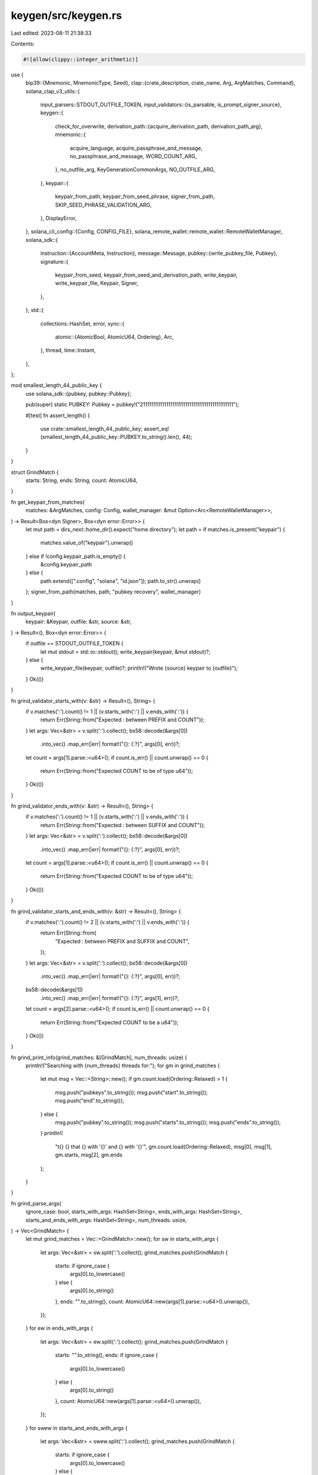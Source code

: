 keygen/src/keygen.rs
====================

Last edited: 2023-08-11 21:38:33

Contents:

.. code-block:: rs

    #![allow(clippy::integer_arithmetic)]
use {
    bip39::{Mnemonic, MnemonicType, Seed},
    clap::{crate_description, crate_name, Arg, ArgMatches, Command},
    solana_clap_v3_utils::{
        input_parsers::STDOUT_OUTFILE_TOKEN,
        input_validators::{is_parsable, is_prompt_signer_source},
        keygen::{
            check_for_overwrite,
            derivation_path::{acquire_derivation_path, derivation_path_arg},
            mnemonic::{
                acquire_language, acquire_passphrase_and_message, no_passphrase_and_message,
                WORD_COUNT_ARG,
            },
            no_outfile_arg, KeyGenerationCommonArgs, NO_OUTFILE_ARG,
        },
        keypair::{
            keypair_from_path, keypair_from_seed_phrase, signer_from_path,
            SKIP_SEED_PHRASE_VALIDATION_ARG,
        },
        DisplayError,
    },
    solana_cli_config::{Config, CONFIG_FILE},
    solana_remote_wallet::remote_wallet::RemoteWalletManager,
    solana_sdk::{
        instruction::{AccountMeta, Instruction},
        message::Message,
        pubkey::{write_pubkey_file, Pubkey},
        signature::{
            keypair_from_seed, keypair_from_seed_and_derivation_path, write_keypair,
            write_keypair_file, Keypair, Signer,
        },
    },
    std::{
        collections::HashSet,
        error,
        sync::{
            atomic::{AtomicBool, AtomicU64, Ordering},
            Arc,
        },
        thread,
        time::Instant,
    },
};

mod smallest_length_44_public_key {
    use solana_sdk::{pubkey, pubkey::Pubkey};

    pub(super) static PUBKEY: Pubkey = pubkey!("21111111111111111111111111111111111111111111");

    #[test]
    fn assert_length() {
        use crate::smallest_length_44_public_key;
        assert_eq!(smallest_length_44_public_key::PUBKEY.to_string().len(), 44);
    }
}

struct GrindMatch {
    starts: String,
    ends: String,
    count: AtomicU64,
}

fn get_keypair_from_matches(
    matches: &ArgMatches,
    config: Config,
    wallet_manager: &mut Option<Arc<RemoteWalletManager>>,
) -> Result<Box<dyn Signer>, Box<dyn error::Error>> {
    let mut path = dirs_next::home_dir().expect("home directory");
    let path = if matches.is_present("keypair") {
        matches.value_of("keypair").unwrap()
    } else if !config.keypair_path.is_empty() {
        &config.keypair_path
    } else {
        path.extend([".config", "solana", "id.json"]);
        path.to_str().unwrap()
    };
    signer_from_path(matches, path, "pubkey recovery", wallet_manager)
}

fn output_keypair(
    keypair: &Keypair,
    outfile: &str,
    source: &str,
) -> Result<(), Box<dyn error::Error>> {
    if outfile == STDOUT_OUTFILE_TOKEN {
        let mut stdout = std::io::stdout();
        write_keypair(keypair, &mut stdout)?;
    } else {
        write_keypair_file(keypair, outfile)?;
        println!("Wrote {source} keypair to {outfile}");
    }
    Ok(())
}

fn grind_validator_starts_with(v: &str) -> Result<(), String> {
    if v.matches(':').count() != 1 || (v.starts_with(':') || v.ends_with(':')) {
        return Err(String::from("Expected : between PREFIX and COUNT"));
    }
    let args: Vec<&str> = v.split(':').collect();
    bs58::decode(&args[0])
        .into_vec()
        .map_err(|err| format!("{}: {:?}", args[0], err))?;
    let count = args[1].parse::<u64>();
    if count.is_err() || count.unwrap() == 0 {
        return Err(String::from("Expected COUNT to be of type u64"));
    }
    Ok(())
}

fn grind_validator_ends_with(v: &str) -> Result<(), String> {
    if v.matches(':').count() != 1 || (v.starts_with(':') || v.ends_with(':')) {
        return Err(String::from("Expected : between SUFFIX and COUNT"));
    }
    let args: Vec<&str> = v.split(':').collect();
    bs58::decode(&args[0])
        .into_vec()
        .map_err(|err| format!("{}: {:?}", args[0], err))?;
    let count = args[1].parse::<u64>();
    if count.is_err() || count.unwrap() == 0 {
        return Err(String::from("Expected COUNT to be of type u64"));
    }
    Ok(())
}

fn grind_validator_starts_and_ends_with(v: &str) -> Result<(), String> {
    if v.matches(':').count() != 2 || (v.starts_with(':') || v.ends_with(':')) {
        return Err(String::from(
            "Expected : between PREFIX and SUFFIX and COUNT",
        ));
    }
    let args: Vec<&str> = v.split(':').collect();
    bs58::decode(&args[0])
        .into_vec()
        .map_err(|err| format!("{}: {:?}", args[0], err))?;
    bs58::decode(&args[1])
        .into_vec()
        .map_err(|err| format!("{}: {:?}", args[1], err))?;
    let count = args[2].parse::<u64>();
    if count.is_err() || count.unwrap() == 0 {
        return Err(String::from("Expected COUNT to be a u64"));
    }
    Ok(())
}

fn grind_print_info(grind_matches: &[GrindMatch], num_threads: usize) {
    println!("Searching with {num_threads} threads for:");
    for gm in grind_matches {
        let mut msg = Vec::<String>::new();
        if gm.count.load(Ordering::Relaxed) > 1 {
            msg.push("pubkeys".to_string());
            msg.push("start".to_string());
            msg.push("end".to_string());
        } else {
            msg.push("pubkey".to_string());
            msg.push("starts".to_string());
            msg.push("ends".to_string());
        }
        println!(
            "\t{} {} that {} with '{}' and {} with '{}'",
            gm.count.load(Ordering::Relaxed),
            msg[0],
            msg[1],
            gm.starts,
            msg[2],
            gm.ends
        );
    }
}

fn grind_parse_args(
    ignore_case: bool,
    starts_with_args: HashSet<String>,
    ends_with_args: HashSet<String>,
    starts_and_ends_with_args: HashSet<String>,
    num_threads: usize,
) -> Vec<GrindMatch> {
    let mut grind_matches = Vec::<GrindMatch>::new();
    for sw in starts_with_args {
        let args: Vec<&str> = sw.split(':').collect();
        grind_matches.push(GrindMatch {
            starts: if ignore_case {
                args[0].to_lowercase()
            } else {
                args[0].to_string()
            },
            ends: "".to_string(),
            count: AtomicU64::new(args[1].parse::<u64>().unwrap()),
        });
    }
    for ew in ends_with_args {
        let args: Vec<&str> = ew.split(':').collect();
        grind_matches.push(GrindMatch {
            starts: "".to_string(),
            ends: if ignore_case {
                args[0].to_lowercase()
            } else {
                args[0].to_string()
            },
            count: AtomicU64::new(args[1].parse::<u64>().unwrap()),
        });
    }
    for swew in starts_and_ends_with_args {
        let args: Vec<&str> = swew.split(':').collect();
        grind_matches.push(GrindMatch {
            starts: if ignore_case {
                args[0].to_lowercase()
            } else {
                args[0].to_string()
            },
            ends: if ignore_case {
                args[1].to_lowercase()
            } else {
                args[1].to_string()
            },
            count: AtomicU64::new(args[2].parse::<u64>().unwrap()),
        });
    }
    grind_print_info(&grind_matches, num_threads);
    grind_matches
}

fn app<'a>(num_threads: &'a str, crate_version: &'a str) -> Command<'a> {
    Command::new(crate_name!())
        .about(crate_description!())
        .version(crate_version)
        .subcommand_required(true)
        .arg_required_else_help(true)
        .arg({
            let arg = Arg::new("config_file")
                .short('C')
                .long("config")
                .value_name("FILEPATH")
                .takes_value(true)
                .global(true)
                .help("Configuration file to use");
            if let Some(ref config_file) = *CONFIG_FILE {
                arg.default_value(config_file)
            } else {
                arg
            }
        })
        .subcommand(
            Command::new("verify")
                .about("Verify a keypair can sign and verify a message.")
                .arg(
                    Arg::new("pubkey")
                        .index(1)
                        .value_name("PUBKEY")
                        .takes_value(true)
                        .required(true)
                        .help("Public key"),
                )
                .arg(
                    Arg::new("keypair")
                        .index(2)
                        .value_name("KEYPAIR")
                        .takes_value(true)
                        .help("Filepath or URL to a keypair"),
                )
        )
        .subcommand(
            Command::new("new")
                .about("Generate new keypair file from a random seed phrase and optional BIP39 passphrase")
                .disable_version_flag(true)
                .arg(
                    Arg::new("outfile")
                        .short('o')
                        .long("outfile")
                        .value_name("FILEPATH")
                        .takes_value(true)
                        .help("Path to generated file"),
                )
                .arg(
                    Arg::new("force")
                        .short('f')
                        .long("force")
                        .help("Overwrite the output file if it exists"),
                )
                .arg(
                    Arg::new("silent")
                        .short('s')
                        .long("silent")
                        .help("Do not display seed phrase. Useful when piping output to other programs that prompt for user input, like gpg"),
                )
                .arg(
                    derivation_path_arg()
                )
                .key_generation_common_args()
                .arg(no_outfile_arg()
                    .conflicts_with_all(&["outfile", "silent"])
                )
        )
        .subcommand(
            Command::new("grind")
                .about("Grind for vanity keypairs")
                .disable_version_flag(true)
                .arg(
                    Arg::new("ignore_case")
                        .long("ignore-case")
                        .help("Performs case insensitive matches"),
                )
                .arg(
                    Arg::new("starts_with")
                        .long("starts-with")
                        .value_name("PREFIX:COUNT")
                        .number_of_values(1)
                        .takes_value(true)
                        .multiple_occurrences(true)
                        .multiple_values(true)
                        .validator(grind_validator_starts_with)
                        .help("Saves specified number of keypairs whos public key starts with the indicated prefix\nExample: --starts-with sol:4\nPREFIX type is Base58\nCOUNT type is u64"),
                )
                .arg(
                    Arg::new("ends_with")
                        .long("ends-with")
                        .value_name("SUFFIX:COUNT")
                        .number_of_values(1)
                        .takes_value(true)
                        .multiple_occurrences(true)
                        .multiple_values(true)
                        .validator(grind_validator_ends_with)
                        .help("Saves specified number of keypairs whos public key ends with the indicated suffix\nExample: --ends-with ana:4\nSUFFIX type is Base58\nCOUNT type is u64"),
                )
                .arg(
                    Arg::new("starts_and_ends_with")
                        .long("starts-and-ends-with")
                        .value_name("PREFIX:SUFFIX:COUNT")
                        .number_of_values(1)
                        .takes_value(true)
                        .multiple_occurrences(true)
                        .multiple_values(true)
                        .validator(grind_validator_starts_and_ends_with)
                        .help("Saves specified number of keypairs whos public key starts and ends with the indicated perfix and suffix\nExample: --starts-and-ends-with sol:ana:4\nPREFIX and SUFFIX type is Base58\nCOUNT type is u64"),
                )
                .arg(
                    Arg::new("num_threads")
                        .long("num-threads")
                        .value_name("NUMBER")
                        .takes_value(true)
                        .validator(is_parsable::<usize>)
                        .default_value(num_threads)
                        .help("Specify the number of grind threads"),
                )
                .arg(
                    Arg::new("use_mnemonic")
                        .long("use-mnemonic")
                        .help("Generate using a mnemonic key phrase.  Expect a significant slowdown in this mode"),
                )
                .arg(
                    derivation_path_arg()
                        .requires("use_mnemonic")
                )
                .key_generation_common_args()
                .arg(
                    no_outfile_arg()
                    // Require a seed phrase to avoid generating a keypair
                    // but having no way to get the private key
                    .requires("use_mnemonic")
                )
        )
        .subcommand(
            Command::new("pubkey")
                .about("Display the pubkey from a keypair file")
                .disable_version_flag(true)
                .arg(
                    Arg::new("keypair")
                        .index(1)
                        .value_name("KEYPAIR")
                        .takes_value(true)
                        .help("Filepath or URL to a keypair"),
                )
                .arg(
                    Arg::new(SKIP_SEED_PHRASE_VALIDATION_ARG.name)
                        .long(SKIP_SEED_PHRASE_VALIDATION_ARG.long)
                        .help(SKIP_SEED_PHRASE_VALIDATION_ARG.help),
                )
                .arg(
                    Arg::new("outfile")
                        .short('o')
                        .long("outfile")
                        .value_name("FILEPATH")
                        .takes_value(true)
                        .help("Path to generated file"),
                )
                .arg(
                    Arg::new("force")
                        .short('f')
                        .long("force")
                        .help("Overwrite the output file if it exists"),
                )
        )
        .subcommand(
            Command::new("recover")
                .about("Recover keypair from seed phrase and optional BIP39 passphrase")
                .disable_version_flag(true)
                .arg(
                    Arg::new("prompt_signer")
                        .index(1)
                        .value_name("KEYPAIR")
                        .takes_value(true)
                        .validator(is_prompt_signer_source)
                        .help("`prompt:` URI scheme or `ASK` keyword"),
                )
                .arg(
                    Arg::new("outfile")
                        .short('o')
                        .long("outfile")
                        .value_name("FILEPATH")
                        .takes_value(true)
                        .help("Path to generated file"),
                )
                .arg(
                    Arg::new("force")
                        .short('f')
                        .long("force")
                        .help("Overwrite the output file if it exists"),
                )
                .arg(
                    Arg::new(SKIP_SEED_PHRASE_VALIDATION_ARG.name)
                        .long(SKIP_SEED_PHRASE_VALIDATION_ARG.long)
                        .help(SKIP_SEED_PHRASE_VALIDATION_ARG.help),
                ),

        )
}

fn main() -> Result<(), Box<dyn error::Error>> {
    let default_num_threads = num_cpus::get().to_string();
    let matches = app(&default_num_threads, solana_version::version!())
        .try_get_matches()
        .unwrap_or_else(|e| e.exit());
    do_main(&matches).map_err(|err| DisplayError::new_as_boxed(err).into())
}

fn do_main(matches: &ArgMatches) -> Result<(), Box<dyn error::Error>> {
    let config = if let Some(config_file) = matches.value_of("config_file") {
        Config::load(config_file).unwrap_or_default()
    } else {
        Config::default()
    };

    let mut wallet_manager = None;

    let subcommand = matches.subcommand().unwrap();

    match subcommand {
        ("pubkey", matches) => {
            let pubkey =
                get_keypair_from_matches(matches, config, &mut wallet_manager)?.try_pubkey()?;

            if matches.is_present("outfile") {
                let outfile = matches.value_of("outfile").unwrap();
                check_for_overwrite(outfile, matches)?;
                write_pubkey_file(outfile, pubkey)?;
            } else {
                println!("{pubkey}");
            }
        }
        ("new", matches) => {
            let mut path = dirs_next::home_dir().expect("home directory");
            let outfile = if matches.is_present("outfile") {
                matches.value_of("outfile")
            } else if matches.is_present(NO_OUTFILE_ARG.name) {
                None
            } else {
                path.extend([".config", "solana", "id.json"]);
                Some(path.to_str().unwrap())
            };

            match outfile {
                Some(STDOUT_OUTFILE_TOKEN) => (),
                Some(outfile) => check_for_overwrite(outfile, matches)?,
                None => (),
            }

            let word_count: usize = matches.value_of_t(WORD_COUNT_ARG.name).unwrap();
            let mnemonic_type = MnemonicType::for_word_count(word_count)?;
            let language = acquire_language(matches);

            let silent = matches.is_present("silent");
            if !silent {
                println!("Generating a new keypair");
            }

            let derivation_path = acquire_derivation_path(matches)?;

            let mnemonic = Mnemonic::new(mnemonic_type, language);
            let (passphrase, passphrase_message) = acquire_passphrase_and_message(matches).unwrap();

            let seed = Seed::new(&mnemonic, &passphrase);
            let keypair = match derivation_path {
                Some(_) => keypair_from_seed_and_derivation_path(seed.as_bytes(), derivation_path),
                None => keypair_from_seed(seed.as_bytes()),
            }?;

            if let Some(outfile) = outfile {
                output_keypair(&keypair, outfile, "new")
                    .map_err(|err| format!("Unable to write {outfile}: {err}"))?;
            }

            if !silent {
                let phrase: &str = mnemonic.phrase();
                let divider = String::from_utf8(vec![b'='; phrase.len()]).unwrap();
                println!(
                    "{}\npubkey: {}\n{}\nSave this seed phrase{} to recover your new keypair:\n{}\n{}",
                    &divider, keypair.pubkey(), &divider, passphrase_message, phrase, &divider
                );
            }
        }
        ("recover", matches) => {
            let mut path = dirs_next::home_dir().expect("home directory");
            let outfile = if matches.is_present("outfile") {
                matches.value_of("outfile").unwrap()
            } else {
                path.extend([".config", "solana", "id.json"]);
                path.to_str().unwrap()
            };

            if outfile != STDOUT_OUTFILE_TOKEN {
                check_for_overwrite(outfile, matches)?;
            }

            let keypair_name = "recover";
            let keypair = if let Some(path) = matches.value_of("prompt_signer") {
                keypair_from_path(matches, path, keypair_name, true)?
            } else {
                let skip_validation = matches.is_present(SKIP_SEED_PHRASE_VALIDATION_ARG.name);
                keypair_from_seed_phrase(keypair_name, skip_validation, true, None, true)?
            };
            output_keypair(&keypair, outfile, "recovered")?;
        }
        ("grind", matches) => {
            let ignore_case = matches.is_present("ignore_case");

            let starts_with_args = if matches.is_present("starts_with") {
                matches
                    .values_of_t_or_exit::<String>("starts_with")
                    .into_iter()
                    .map(|s| if ignore_case { s.to_lowercase() } else { s })
                    .collect()
            } else {
                HashSet::new()
            };
            let ends_with_args = if matches.is_present("ends_with") {
                matches
                    .values_of_t_or_exit::<String>("ends_with")
                    .into_iter()
                    .map(|s| if ignore_case { s.to_lowercase() } else { s })
                    .collect()
            } else {
                HashSet::new()
            };
            let starts_and_ends_with_args = if matches.is_present("starts_and_ends_with") {
                matches
                    .values_of_t_or_exit::<String>("starts_and_ends_with")
                    .into_iter()
                    .map(|s| if ignore_case { s.to_lowercase() } else { s })
                    .collect()
            } else {
                HashSet::new()
            };

            if starts_with_args.is_empty()
                && ends_with_args.is_empty()
                && starts_and_ends_with_args.is_empty()
            {
                return Err(
                    "Error: No keypair search criteria provided (--starts-with or --ends-with or --starts-and-ends-with)".into()
                );
            }

            let num_threads: usize = matches.value_of_t_or_exit("num_threads");

            let grind_matches = grind_parse_args(
                ignore_case,
                starts_with_args,
                ends_with_args,
                starts_and_ends_with_args,
                num_threads,
            );

            let use_mnemonic = matches.is_present("use_mnemonic");

            let derivation_path = acquire_derivation_path(matches)?;

            let word_count: usize = matches.value_of_t(WORD_COUNT_ARG.name).unwrap();
            let mnemonic_type = MnemonicType::for_word_count(word_count)?;
            let language = acquire_language(matches);

            let (passphrase, passphrase_message) = if use_mnemonic {
                acquire_passphrase_and_message(matches).unwrap()
            } else {
                no_passphrase_and_message()
            };
            let no_outfile = matches.is_present(NO_OUTFILE_ARG.name);

            // The vast majority of base58 encoded public keys have length 44, but
            // these only encapsulate prefixes 1-9 and A-H.  If the user is searching
            // for a keypair that starts with a prefix of J-Z or a-z, then there is no
            // reason to waste time searching for a keypair that will never match
            let skip_len_44_pubkeys = grind_matches
                .iter()
                .map(|g| {
                    let target_key = if ignore_case {
                        g.starts.to_ascii_uppercase()
                    } else {
                        g.starts.clone()
                    };
                    let target_key =
                        target_key + &(0..44 - g.starts.len()).map(|_| "1").collect::<String>();
                    bs58::decode(target_key).into_vec()
                })
                .filter_map(|s| s.ok())
                .all(|s| s.len() > 32);

            let grind_matches_thread_safe = Arc::new(grind_matches);
            let attempts = Arc::new(AtomicU64::new(1));
            let found = Arc::new(AtomicU64::new(0));
            let start = Instant::now();
            let done = Arc::new(AtomicBool::new(false));

            let thread_handles: Vec<_> = (0..num_threads)
                .map(|_| {
                    let done = done.clone();
                    let attempts = attempts.clone();
                    let found = found.clone();
                    let grind_matches_thread_safe = grind_matches_thread_safe.clone();
                    let passphrase = passphrase.clone();
                    let passphrase_message = passphrase_message.clone();
                    let derivation_path = derivation_path.clone();
                    let skip_len_44_pubkeys = skip_len_44_pubkeys;

                    thread::spawn(move || loop {
                        if done.load(Ordering::Relaxed) {
                            break;
                        }
                        let attempts = attempts.fetch_add(1, Ordering::Relaxed);
                        if attempts % 1_000_000 == 0 {
                            println!(
                                "Searched {} keypairs in {}s. {} matches found.",
                                attempts,
                                start.elapsed().as_secs(),
                                found.load(Ordering::Relaxed),
                            );
                        }
                        let (keypair, phrase) = if use_mnemonic {
                            let mnemonic = Mnemonic::new(mnemonic_type, language);
                            let seed = Seed::new(&mnemonic, &passphrase);
                            let keypair = match derivation_path {
                                Some(_) => keypair_from_seed_and_derivation_path(seed.as_bytes(), derivation_path.clone()),
                                None => keypair_from_seed(seed.as_bytes()),
                            }.unwrap();
                            (keypair, mnemonic.phrase().to_string())
                        } else {
                            (Keypair::new(), "".to_string())
                        };
                        // Skip keypairs that will never match the user specified prefix
                        if skip_len_44_pubkeys && keypair.pubkey() >= smallest_length_44_public_key::PUBKEY {
                            continue;
                        }
                        let mut pubkey = bs58::encode(keypair.pubkey()).into_string();
                        if ignore_case {
                            pubkey = pubkey.to_lowercase();
                        }
                        let mut total_matches_found = 0;
                        for i in 0..grind_matches_thread_safe.len() {
                            if grind_matches_thread_safe[i].count.load(Ordering::Relaxed) == 0 {
                                total_matches_found += 1;
                                continue;
                            }
                            if (!grind_matches_thread_safe[i].starts.is_empty()
                                && grind_matches_thread_safe[i].ends.is_empty()
                                && pubkey.starts_with(&grind_matches_thread_safe[i].starts))
                                || (grind_matches_thread_safe[i].starts.is_empty()
                                    && !grind_matches_thread_safe[i].ends.is_empty()
                                    && pubkey.ends_with(&grind_matches_thread_safe[i].ends))
                                || (!grind_matches_thread_safe[i].starts.is_empty()
                                    && !grind_matches_thread_safe[i].ends.is_empty()
                                    && pubkey.starts_with(&grind_matches_thread_safe[i].starts)
                                    && pubkey.ends_with(&grind_matches_thread_safe[i].ends))
                            {
                                let _found = found.fetch_add(1, Ordering::Relaxed);
                                grind_matches_thread_safe[i]
                                    .count
                                    .fetch_sub(1, Ordering::Relaxed);
                                if !no_outfile {
                                    write_keypair_file(&keypair, &format!("{}.json", keypair.pubkey()))
                                    .unwrap();
                                    println!(
                                        "Wrote keypair to {}",
                                        &format!("{}.json", keypair.pubkey())
                                    );
                                }
                                if use_mnemonic {
                                    let divider = String::from_utf8(vec![b'='; phrase.len()]).unwrap();
                                    println!(
                                        "{}\nFound matching key {}",
                                        &divider, keypair.pubkey());
                                    println!(
                                        "\nSave this seed phrase{} to recover your new keypair:\n{}\n{}",
                                        passphrase_message, phrase, &divider
                                    );
                                }
                            }
                        }
                        if total_matches_found == grind_matches_thread_safe.len() {
                            done.store(true, Ordering::Relaxed);
                        }
                    })
                })
                .collect();

            for thread_handle in thread_handles {
                thread_handle.join().unwrap();
            }
        }
        ("verify", matches) => {
            let keypair = get_keypair_from_matches(matches, config, &mut wallet_manager)?;
            let simple_message = Message::new(
                &[Instruction::new_with_bincode(
                    Pubkey::default(),
                    &0,
                    vec![AccountMeta::new(keypair.pubkey(), true)],
                )],
                Some(&keypair.pubkey()),
            )
            .serialize();
            let signature = keypair.try_sign_message(&simple_message)?;
            let pubkey_bs58 = matches.value_of("pubkey").unwrap();
            let pubkey = bs58::decode(pubkey_bs58).into_vec().unwrap();
            if signature.verify(&pubkey, &simple_message) {
                println!("Verification for public key: {pubkey_bs58}: Success");
            } else {
                let err_msg = format!("Verification for public key: {pubkey_bs58}: Failed");
                return Err(err_msg.into());
            }
        }
        _ => unreachable!(),
    }

    Ok(())
}

#[cfg(test)]
mod tests {
    use {
        super::*,
        tempfile::{tempdir, TempDir},
    };

    fn process_test_command(args: &[&str]) -> Result<(), Box<dyn error::Error>> {
        let default_num_threads = num_cpus::get().to_string();
        let solana_version = solana_version::version!();
        let app_matches = app(&default_num_threads, solana_version).get_matches_from(args);
        do_main(&app_matches)
    }

    fn create_tmp_keypair_and_config_file(
        keypair_out_dir: &TempDir,
        config_out_dir: &TempDir,
    ) -> (Pubkey, String, String) {
        let keypair = Keypair::new();
        let keypair_path = keypair_out_dir
            .path()
            .join(format!("{}-keypair", keypair.pubkey()));
        let keypair_outfile = keypair_path.into_os_string().into_string().unwrap();
        write_keypair_file(&keypair, &keypair_outfile).unwrap();

        let config = Config {
            keypair_path: keypair_outfile.clone(),
            ..Config::default()
        };
        let config_path = config_out_dir
            .path()
            .join(format!("{}-config", keypair.pubkey()));
        let config_outfile = config_path.into_os_string().into_string().unwrap();
        config.save(&config_outfile).unwrap();

        (keypair.pubkey(), keypair_outfile, config_outfile)
    }

    fn tmp_outfile_path(out_dir: &TempDir, name: &str) -> String {
        let path = out_dir.path().join(name);
        path.into_os_string().into_string().unwrap()
    }

    #[test]
    fn test_arguments() {
        let default_num_threads = num_cpus::get().to_string();
        let solana_version = solana_version::version!();

        // run clap internal assert statements
        app(&default_num_threads, solana_version).debug_assert();
    }

    #[test]
    fn test_verify() {
        let keypair_out_dir = tempdir().unwrap();
        let config_out_dir = tempdir().unwrap();
        let (correct_pubkey, keypair_path, config_path) =
            create_tmp_keypair_and_config_file(&keypair_out_dir, &config_out_dir);

        // success case using a keypair file
        process_test_command(&[
            "solana-keygen",
            "verify",
            &correct_pubkey.to_string(),
            &keypair_path,
        ])
        .unwrap();

        // success case using a config file
        process_test_command(&[
            "solana-keygen",
            "verify",
            &correct_pubkey.to_string(),
            "--config",
            &config_path,
        ])
        .unwrap();

        // fail case using a keypair file
        let incorrect_pubkey = Pubkey::new_unique();
        let result = process_test_command(&[
            "solana-keygen",
            "verify",
            &incorrect_pubkey.to_string(),
            &keypair_path,
        ])
        .unwrap_err()
        .to_string();

        let expected = format!("Verification for public key: {incorrect_pubkey}: Failed");
        assert_eq!(result, expected);

        // fail case using a config file
        process_test_command(&[
            "solana-keygen",
            "verify",
            &incorrect_pubkey.to_string(),
            "--config",
            &config_path,
        ])
        .unwrap_err()
        .to_string();

        let expected = format!("Verification for public key: {incorrect_pubkey}: Failed");
        assert_eq!(result, expected);

        // keypair file takes precedence over config file
        let alt_keypair_out_dir = tempdir().unwrap();
        let alt_config_out_dir = tempdir().unwrap();
        let (_, alt_keypair_path, alt_config_path) =
            create_tmp_keypair_and_config_file(&alt_keypair_out_dir, &alt_config_out_dir);

        process_test_command(&[
            "solana-keygen",
            "verify",
            &correct_pubkey.to_string(),
            &keypair_path,
            "--config",
            &alt_config_path,
        ])
        .unwrap();

        process_test_command(&[
            "solana-keygen",
            "verify",
            &correct_pubkey.to_string(),
            &alt_keypair_path,
            "--config",
            &config_path,
        ])
        .unwrap_err()
        .to_string();

        let expected = format!("Verification for public key: {incorrect_pubkey}: Failed");
        assert_eq!(result, expected);
    }

    #[test]
    fn test_pubkey() {
        let keypair_out_dir = tempdir().unwrap();
        let config_out_dir = tempdir().unwrap();
        let (expected_pubkey, keypair_path, config_path) =
            create_tmp_keypair_and_config_file(&keypair_out_dir, &config_out_dir);

        // success case using a keypair file
        {
            let outfile_dir = tempdir().unwrap();
            let outfile_path = tmp_outfile_path(&outfile_dir, &expected_pubkey.to_string());

            process_test_command(&[
                "solana-keygen",
                "pubkey",
                &keypair_path,
                "--outfile",
                &outfile_path,
            ])
            .unwrap();

            let result_pubkey = solana_sdk::pubkey::read_pubkey_file(&outfile_path).unwrap();
            assert_eq!(result_pubkey, expected_pubkey);
        }

        // success case using a config file
        {
            let outfile_dir = tempdir().unwrap();
            let outfile_path = tmp_outfile_path(&outfile_dir, &expected_pubkey.to_string());

            process_test_command(&[
                "solana-keygen",
                "pubkey",
                "--config",
                &config_path,
                "--outfile",
                &outfile_path,
            ])
            .unwrap();

            let result_pubkey = solana_sdk::pubkey::read_pubkey_file(&outfile_path).unwrap();
            assert_eq!(result_pubkey, expected_pubkey);
        }

        // keypair file takes precedence over config file
        {
            let alt_keypair_out_dir = tempdir().unwrap();
            let alt_config_out_dir = tempdir().unwrap();
            let (_, _, alt_config_path) =
                create_tmp_keypair_and_config_file(&alt_keypair_out_dir, &alt_config_out_dir);
            let outfile_dir = tempdir().unwrap();
            let outfile_path = tmp_outfile_path(&outfile_dir, &expected_pubkey.to_string());

            process_test_command(&[
                "solana-keygen",
                "pubkey",
                &keypair_path,
                "--config",
                &alt_config_path,
                "--outfile",
                &outfile_path,
            ])
            .unwrap();

            let result_pubkey = solana_sdk::pubkey::read_pubkey_file(&outfile_path).unwrap();
            assert_eq!(result_pubkey, expected_pubkey);
        }

        // refuse to overwrite file
        {
            let outfile_dir = tempdir().unwrap();
            let outfile_path = tmp_outfile_path(&outfile_dir, &expected_pubkey.to_string());

            process_test_command(&[
                "solana-keygen",
                "pubkey",
                &keypair_path,
                "--outfile",
                &outfile_path,
            ])
            .unwrap();

            let result = process_test_command(&[
                "solana-keygen",
                "pubkey",
                "--config",
                &config_path,
                "--outfile",
                &outfile_path,
            ])
            .unwrap_err()
            .to_string();

            let expected = format!("Refusing to overwrite {outfile_path} without --force flag");
            assert_eq!(result, expected);
        }
    }

    #[test]
    fn test_new() {
        let keypair_out_dir = tempdir().unwrap();
        let config_out_dir = tempdir().unwrap();
        let (expected_pubkey, _, _) =
            create_tmp_keypair_and_config_file(&keypair_out_dir, &config_out_dir);

        let outfile_dir = tempdir().unwrap();
        let outfile_path = tmp_outfile_path(&outfile_dir, &expected_pubkey.to_string());

        // general success case
        process_test_command(&[
            "solana-keygen",
            "new",
            "--outfile",
            &outfile_path,
            "--no-bip39-passphrase",
        ])
        .unwrap();

        // refuse to overwrite file
        let result = process_test_command(&[
            "solana-keygen",
            "new",
            "--outfile",
            &outfile_path,
            "--no-bip39-passphrase",
        ])
        .unwrap_err()
        .to_string();

        let expected = format!("Refusing to overwrite {outfile_path} without --force flag");
        assert_eq!(result, expected);

        // no outfile
        process_test_command(&[
            "solana-keygen",
            "new",
            "--no-bip39-passphrase",
            "--no-outfile",
        ])
        .unwrap();

        // sanity check on languages and word count combinations
        let languages = [
            "english",
            "chinese-simplified",
            "chinese-traditional",
            "japanese",
            "spanish",
            "korean",
            "french",
            "italian",
        ];
        let word_counts = ["12", "15", "18", "21", "24"];

        for language in languages {
            for word_count in word_counts {
                process_test_command(&[
                    "solana-keygen",
                    "new",
                    "--no-outfile",
                    "--no-bip39-passphrase",
                    "--language",
                    language,
                    "--word-count",
                    word_count,
                ])
                .unwrap();
            }
        }

        // sanity check derivation path
        process_test_command(&[
            "solana-keygen",
            "new",
            "--no-bip39-passphrase",
            "--no-outfile",
            "--derivation-path",
            // empty derivation path
        ])
        .unwrap();

        process_test_command(&[
            "solana-keygen",
            "new",
            "--no-bip39-passphrase",
            "--no-outfile",
            "--derivation-path",
            "m/44'/501'/0'/0'", // default derivation path
        ])
        .unwrap();

        let result = process_test_command(&[
            "solana-keygen",
            "new",
            "--no-bip39-passphrase",
            "--no-outfile",
            "--derivation-path",
            "-", // invalid derivation path
        ])
        .unwrap_err()
        .to_string();

        let expected = "invalid derivation path: invalid prefix: -";
        assert_eq!(result, expected);
    }

    #[test]
    fn test_grind() {
        // simple sanity checks
        process_test_command(&[
            "solana-keygen",
            "grind",
            "--no-outfile",
            "--no-bip39-passphrase",
            "--use-mnemonic",
            "--starts-with",
            "a:1",
        ])
        .unwrap();

        process_test_command(&[
            "solana-keygen",
            "grind",
            "--no-outfile",
            "--no-bip39-passphrase",
            "--use-mnemonic",
            "--ends-with",
            "b:1",
        ])
        .unwrap();
    }
}


